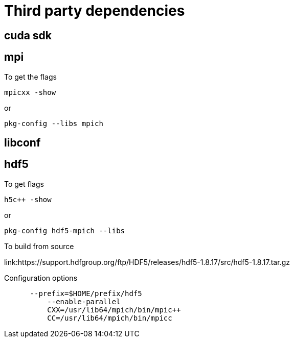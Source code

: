 = Third party dependencies
:lext: .adoc

== cuda sdk

== mpi

To get the flags
....
mpicxx -show
....
or
....
pkg-config --libs mpich
....

== libconf

== hdf5

To get flags
....
h5c++ -show
....

or
....
pkg-config hdf5-mpich --libs
....

To build from source

link:https://support.hdfgroup.org/ftp/HDF5/releases/hdf5-1.8.17/src/hdf5-1.8.17.tar.gz

Configuration options
....
      --prefix=$HOME/prefix/hdf5
	  --enable-parallel
	  CXX=/usr/lib64/mpich/bin/mpic++
	  CC=/usr/lib64/mpich/bin/mpicc
....
